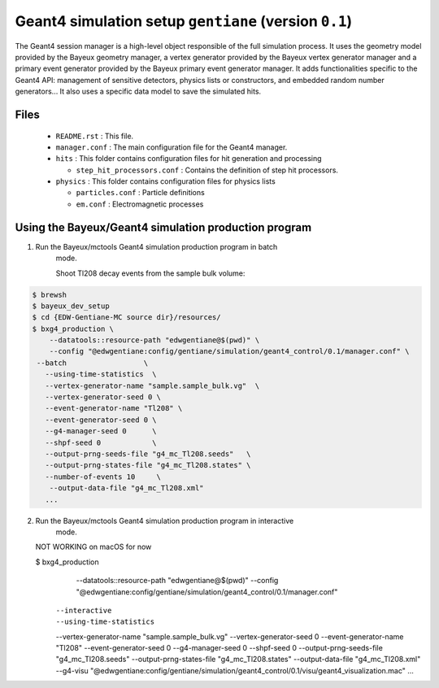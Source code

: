 Geant4 simulation setup ``gentiane`` (version ``0.1``)
==============================================================================

The Geant4 session manager is a high-level object responsible of the
full simulation process. It uses the geometry model provided by the
Bayeux geometry manager, a vertex generator provided by the
Bayeux vertex generator manager and a primary event generator provided
by the Bayeux primary event generator manager. 
It adds functionalities specific to the Geant4 API: management of
sensitive detectors, physics lists or constructors, and embedded
random number generators...
It also uses a specific data model to save the simulated hits.

Files
-----

 * ``README.rst`` : This file.
 * ``manager.conf`` : The main configuration file for the Geant4 manager.
 * ``hits`` : This folder contains configuration files for hit generation and processing

   * ``step_hit_processors.conf`` : Contains the definition of step hit processors.

 * ``physics`` : This folder contains configuration files for physics lists

   * ``particles.conf`` : Particle definitions
   * ``em.conf`` : Electromagnetic processes

Using the Bayeux/Geant4 simulation production program
---------------------------------------------

1. Run the Bayeux/mctools Geant4 simulation production program in batch
    mode.

    Shoot Tl208 decay events from the sample bulk volume:

.. code:: sh

   $ brewsh
   $ bayeux_dev_setup
   $ cd {EDW-Gentiane-MC source dir}/resources/
   $ bxg4_production \
       --datatools::resource-path "edwgentiane@$(pwd)" \
       --config "@edwgentiane:config/gentiane/simulation/geant4_control/0.1/manager.conf" \
    --batch                  \
      --using-time-statistics  \
      --vertex-generator-name "sample.sample_bulk.vg"  \
      --vertex-generator-seed 0 \
      --event-generator-name "Tl208" \
      --event-generator-seed 0 \
      --g4-manager-seed 0      \
      --shpf-seed 0            \
      --output-prng-seeds-file "g4_mc_Tl208.seeds"   \
      --output-prng-states-file "g4_mc_Tl208.states" \
      --number-of-events 10     \
       --output-data-file "g4_mc_Tl208.xml"
      ... 
..
  

2. Run the Bayeux/mctools Geant4 simulation production program in interactive
    mode.

   NOT WORKING on macOS for now

   $ bxg4_production \
       --datatools::resource-path "edwgentiane@$(pwd)" \
       --config "@edwgentiane:config/gentiane/simulation/geant4_control/0.1/manager.conf" \
      --interactive   \
      --using-time-statistics  \
      --vertex-generator-name "sample.sample_bulk.vg"  \
      --vertex-generator-seed 0 \
      --event-generator-name "Tl208" \
      --event-generator-seed 0 \
      --g4-manager-seed 0      \
      --shpf-seed 0            \
      --output-prng-seeds-file "g4_mc_Tl208.seeds"   \
      --output-prng-states-file "g4_mc_Tl208.states" \
      --output-data-file "g4_mc_Tl208.xml"
      --g4-visu \
      "@edwgentiane:config/gentiane/simulation/geant4_control/0.1/visu/geant4_visualization.mac"
      ... 
..


.. end
